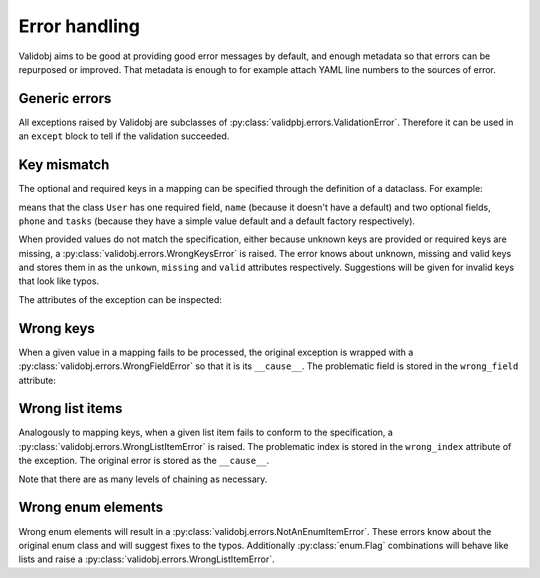 .. _errors:

.. testsetup::

    import validobj

Error handling
==============

Validobj aims to be good at providing good error messages by default, and
enough metadata so that errors can be repurposed or improved. That metadata is
enough to for example attach YAML line numbers to the sources of error.

Generic errors
--------------

All exceptions raised by Validobj are subclasses of
:py:class:`validpbj.errors.ValidationError`. Therefore it can be used in an
``except`` block to tell if the validation succeeded.

.. doctest::


    >>> try:
    ...     result = validobj.parse_input([1, 2, "3"], list)
    ... except validobj.ValidationError as e:
    ...     print("Validation failed")
    ... else:
    ...     print("Validation succeeded")
    ...
    Validation succeeded

Key mismatch
-------------

The optional and required keys in a mapping can be specified through the
definition of a dataclass. For example:

.. testcode::

    import dataclasses
    from typing import Optional, List


    @dataclasses.dataclass
    class User:
        name: str
        phone: Optional[str] = None
        tasks: List[str] = dataclasses.field(default_factory=list)

means that the class ``User`` has one required field, ``name`` (because it
doesn't have a default) and two optional fields, ``phone`` and ``tasks``
(because they have a simple value default and a default factory respectively).

When provided values do not match the specification, either because unknown
keys are provided or required keys are missing, a
:py:class:`validobj.errors.WrongKeysError` is raised. The error knows about
unknown, missing and valid keys and stores them in as the ``unkown``,
``missing`` and ``valid`` attributes respectively. Suggestions will be given
for invalid keys that look like typos.

.. doctest::

    >>> validobj.parse_input({
    ...      'phone': '555-1337-000', 'address': 'Somewhereville', 'nme': 'Zahari'}, User
    ... )
    Traceback (most recent call last):
    ...
    WrongKeysError: Cannot process value into 'User' because fields do not match.
    The following required keys are missing: {'name'}. The following keys are unknown: {'nme', 'address'}.
    Alternatives to invalid value 'nme' include:
      - name

    All valid options are:
      - name
      - phone
      - tasks

The attributes of the exception can be inspected:

.. doctest::

    >>> from validobj.errors import WrongKeysError
    >>> try:
    ...     validobj.parse_input({'phone': '555-1337-000',
    ...         'address': 'Somewhereville', 'nme': 'Zahari'},
    ...     User)
    ... except WrongKeysError as e:
    ...     print(f'The missing keys are  {sorted(e.missing)!r}')
    ...
    The missing keys are  ['name']



Wrong keys
----------

When a given value in a mapping fails to be processed, the original exception
is wrapped with a :py:class:`validobj.errors.WrongFieldError` so that it is its
``__cause__``. The problematic field is stored in the ``wrong_field`` attribute:

.. doctest::

    >>> validobj.parse_input({'name': 11}, User) #doctest: +SKIP
    Traceback (most recent call last):
    ...
    WrongTypeError: Expecting value of type 'str', not int.

    The above exception was the direct cause of the following exception:
    ...
    WrongFieldError: Cannot process field 'name' of value into the corresponding field of 'User'


Wrong list items
----------------

Analogously to mapping keys, when a given list item fails to
conform to the specification, a :py:class:`validobj.errors.WrongListItemError`
is raised. The problematic index is stored in the ``wrong_index`` attribute of
the exception. The original error is stored as the ``__cause__``.

.. doctest::

    >>> validobj.parse_input([{'name': "Eleven"}, {'name': 11}], List[User]) # doctest: +SKIP
    Traceback (most recent call last):
        ...
    WrongTypeError: Expecting value of type 'str', not int.
        ...
    The above exception was the direct cause of the following exception:
        ...
    Traceback (most recent call last):
        ...
    WrongFieldError: Cannot process field 'name' of value into the corresponding field of 'User'
        ...
    The above exception was the direct cause of the following exception:
        ...
    Traceback (most recent call last):
         ...
    WrongListItemError: Cannot process list item 2.


Note that there are as many levels of chaining as  necessary.

Wrong enum elements
-------------------

Wrong enum elements will result in a
:py:class:`validobj.errors.NotAnEnumItemError`. These errors know about the
original enum class and  will suggest fixes to the typos. Additionally
:py:class:`enum.Flag` combinations will behave like lists and raise a
:py:class:`validobj.errors.WrongListItemError`.

.. doctest::

    >>> import enum
    >>> import validobj
    >>> class DiskPermissions(enum.Flag):
    ...     READ = enum.auto()
    ...     WRITE = enum.auto()
    ...     EXECUTE = enum.auto()
    ...
    >>> validobj.parse_input(['EXECUTE', 'RAED'], DiskPermissions) # doctest: +SKIP
    NotAnEnumItemError                        Traceback (most recent call last)
    ...
    NotAnEnumItemError: 'RAED' is not a valid member of 'DiskPermissions'.
    Alternatives to invalid value 'RAED' include:
      - READ
    All valid values are:
      - READ
      - WRITE
      - EXECUTE

    The above exception was the direct cause of the following exception:
    ...
    WrongListItemError: Cannot process item 2 into 'DiskPermissions'.
